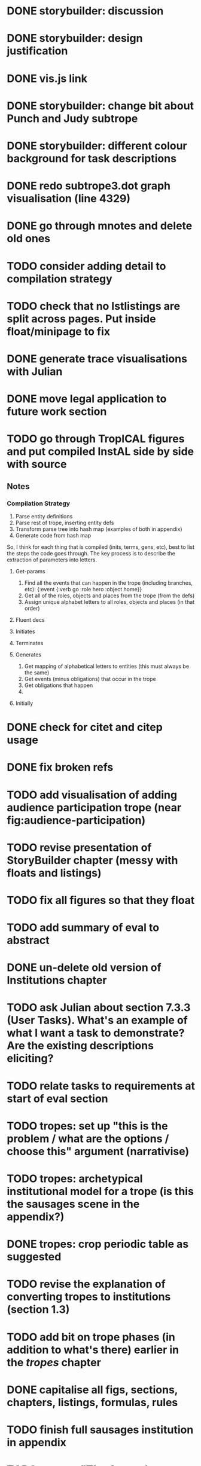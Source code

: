 * DONE storybuilder: discussion
  CLOSED: [2017-08-26 Sat 10:32]
* DONE storybuilder: design justification
  CLOSED: [2017-08-26 Sat 11:18]
* DONE vis.js link
  CLOSED: [2017-08-26 Sat 17:47]
* DONE storybuilder: change bit about Punch and Judy subtrope
  CLOSED: [2017-08-26 Sat 11:02]
* DONE storybuilder: different colour background for task descriptions
  CLOSED: [2017-08-26 Sat 17:47]
* DONE redo subtrope3.dot graph visualisation (line 4329)
  CLOSED: [2017-09-20 Wed 15:41]
* DONE go through mnotes and delete old ones
  CLOSED: [2017-09-20 Wed 14:24]
* TODO consider adding detail to compilation strategy
* TODO check that no lstlistings are split across pages. Put inside float/minipage to fix
* DONE generate trace visualisations with Julian
  CLOSED: [2017-09-20 Wed 10:46]
* DONE move legal application to future work section
  CLOSED: [2017-09-20 Wed 10:46]
* TODO go through TropICAL figures and put compiled InstAL side by side with source
** Notes
*** Compilation Strategy

1. Parse entity definitions
2. Parse rest of trope, inserting entity defs
3. Transform parse tree into hash map (examples of both in appendix)
4. Generate code from hash map

So, I think for each thing that is compiled (inits, terms, gens, etc), best to list the steps the code goes through. The key process is to describe the extraction of parameters into letters.

**** Get-params
1. Find all the events that can happen in the trope (including branches, etc): {:event {:verb go :role hero :object home}}
2. Get all of the roles, objects and places from the trope (from the defs)
3. Assign unique alphabet letters to all roles, objects and places (in that order)
**** Fluent decs
**** Initiates
**** Terminates
**** Generates
1. Get mapping of alphabetical letters to entities (this must always be the same)
2. Get events (minus obligations) that occur in the trope
3. Get obligations that happen
4. 
**** Initially
* DONE check for citet and citep usage
  CLOSED: [2017-09-20 Wed 14:21]
* DONE fix broken refs
  CLOSED: [2017-09-21 Thu 11:09]
* TODO add visualisation of adding audience participation trope (near fig:audience-participation)
* TODO revise presentation of StoryBuilder chapter (messy with floats and listings)
* TODO fix all figures so that they float
* TODO add summary of eval to abstract
* DONE un-delete old version of Institutions chapter
  CLOSED: [2017-09-20 Wed 10:46]
* TODO ask Julian about section 7.3.3 (User Tasks). What's an example of what I want a task to demonstrate? Are the existing descriptions eliciting?
* TODO relate tasks to requirements at start of eval section
# * TODO try replacing compactenum and compactitem
* TODO tropes: set up "this is the problem / what are the options / choose this" argument (narrativise)
* TODO tropes: archetypical institutional model for a trope (is this the sausages scene in the appendix?)
* DONE tropes: crop periodic table as suggested
  CLOSED: [2017-09-21 Thu 11:10]
* TODO revise the explanation of converting tropes to institutions (section 1.3)
* TODO add bit on trope phases (in addition to what's there) earlier in the /tropes/ chapter
* DONE capitalise all figs, sections, chapters, listings, formulas, rules
  CLOSED: [2017-09-20 Wed 14:18]
* TODO finish full sausages institution in appendix
* TODO remove "The Owner has an Object" from example PJ trope
* TODO Line 1538 mentions constrasting temporal logic with insts, so put this in
* TODO standardise fonts in all institution listings
* TODO narrativise "institutions" chapter (beginning, glue, end)
* TODO revise the appendices
* TODO lit review: add background on institutions & norms (line 1239)
* TODO revise your emph policy: first use is probably best (rather than all)
* TODO look up Rumelhart's arrows (line 928) and explain
* TODO line 989: look up refs for examples of planner systems
* TODO write about using appraisal model in future work
* TODO add intro to Institutions chapter to describe motivations (with outline of content at end)
* TODO search all lstlistings, add showstringspaces=false
* TODO check for compilation warnings / errors
* TODO fix section / line hyperlinks
* TODO change VAD to PAD
* TODO Structural Fixes
** TODO Tropes seem to come out of nowhere at end of lit review. Might be better to move it.
** TODO No real introduction explanation or motivation for institutions chapter
** TODO maybe move VAD theory description back to lit review & back reference it
** TODO before P&J emotions bit, really emphasise "this is how it fits into a MAS"
** TODO maybe move the "architecture" section up to the top
** DONE add that the system (P&J) was developed, and appeared as a demo at both AISB and CDE confs
   CLOSED: [2017-09-21 Thu 11:03]
** TODO consider splitting chapter 4 into two separate chapters
** TROPES
*** TODO new argument is that tropes aren't a formalism per se
*** DONE maybe don't need the full questionnaire: just summarise its contents
    CLOSED: [2017-09-21 Thu 11:04]
*** TODO There is a description of translation from trope to institution that is not repeated in the TropICAL chapter
*** TODO Consider splitting this chapter into 2 parts
*** TODO Lot of repeated info between end of this chapter & start of TropICAL chapter
*** TODO Rather than mentioning TropICAL at the end, set up the demand & expectation
*** TODO How can this section be expanded with more trope theory?
*** TODO end of chapter: delete all the TropICAL stuff (except that which motivates the language design)
** INSTS
*** TODO begin by stating the problem
** STORYBUILDER
*** TODO begin by stating the problem
** INTRODUCTION
*** TODO replace requirements with actual ones
*** TODO summarise eval. findings in abstract
*** TODO revise outline, remove reference to legal stuff & chapter 5

